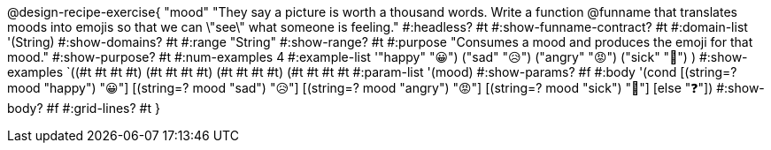 @design-recipe-exercise{ "mood"
"They say a picture is worth a thousand words. Write a function @funname that translates moods into emojis so that we can \"see\" what someone is feeling."
  #:headless? #t
  #:show-funname-contract? #t
  #:domain-list '(String)
  #:show-domains? #t
  #:range "String"
  #:show-range? #t
  #:purpose "Consumes a mood and produces the emoji for that mood."
  #:show-purpose? #t
  #:num-examples 4
  #:example-list '(("happy" "😀")
                   ("sad"   "😥")
                   ("angry" "😡")
                   ("sick"  "🤮")
                    )
  #:show-examples `((#t #t #t #t) (#t #t #t #t) (#t #t #t #t) (#t #t #t #t))
  #:param-list '(mood)
  #:show-params? #f
  #:body '(cond
[(string=? mood "happy") "😀"]
[(string=? mood "sad")   "😥"]
[(string=? mood "angry") "😡"]
[(string=? mood "sick")  "🤮"]
[else "❓"])
  #:show-body? #f
  #:grid-lines? #t }
